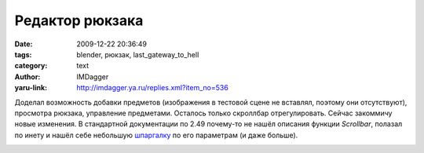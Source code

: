 Редактор рюкзака
================
:date: 2009-12-22 20:36:49
:tags: blender, рюкзак, last_gateway_to_hell
:category: text
:author: IMDagger
:yaru-link: http://imdagger.ya.ru/replies.xml?item_no=536

Доделал возможность добавки предметов (изображения в тестовой сцене
не вставлял, поэтому они отсутствуют), просмотра рюкзака, управление
предметами. Осталось только скроллбар отрегулировать. Сейчас закоммичу
новые изменения. В стандартной документации по 2.49 почему-то не нашёл
описания функции *Scrollbar*, полазал по инету и нашёл себе небольшую
`шпаргалку <http://download.blender.org/documentation/NaN_docs/Manual2.0/PythonScripting.html>`__
по его параметрам (и даже больше).

.. class:: text-center

|image0|

.. |image0| image:: http://img-fotki.yandex.ru/get/4111/imdagger.5/0_1b0ef_3fa05e38_L
   :target: http://fotki.yandex.ru/users/imdagger/view/110831/

